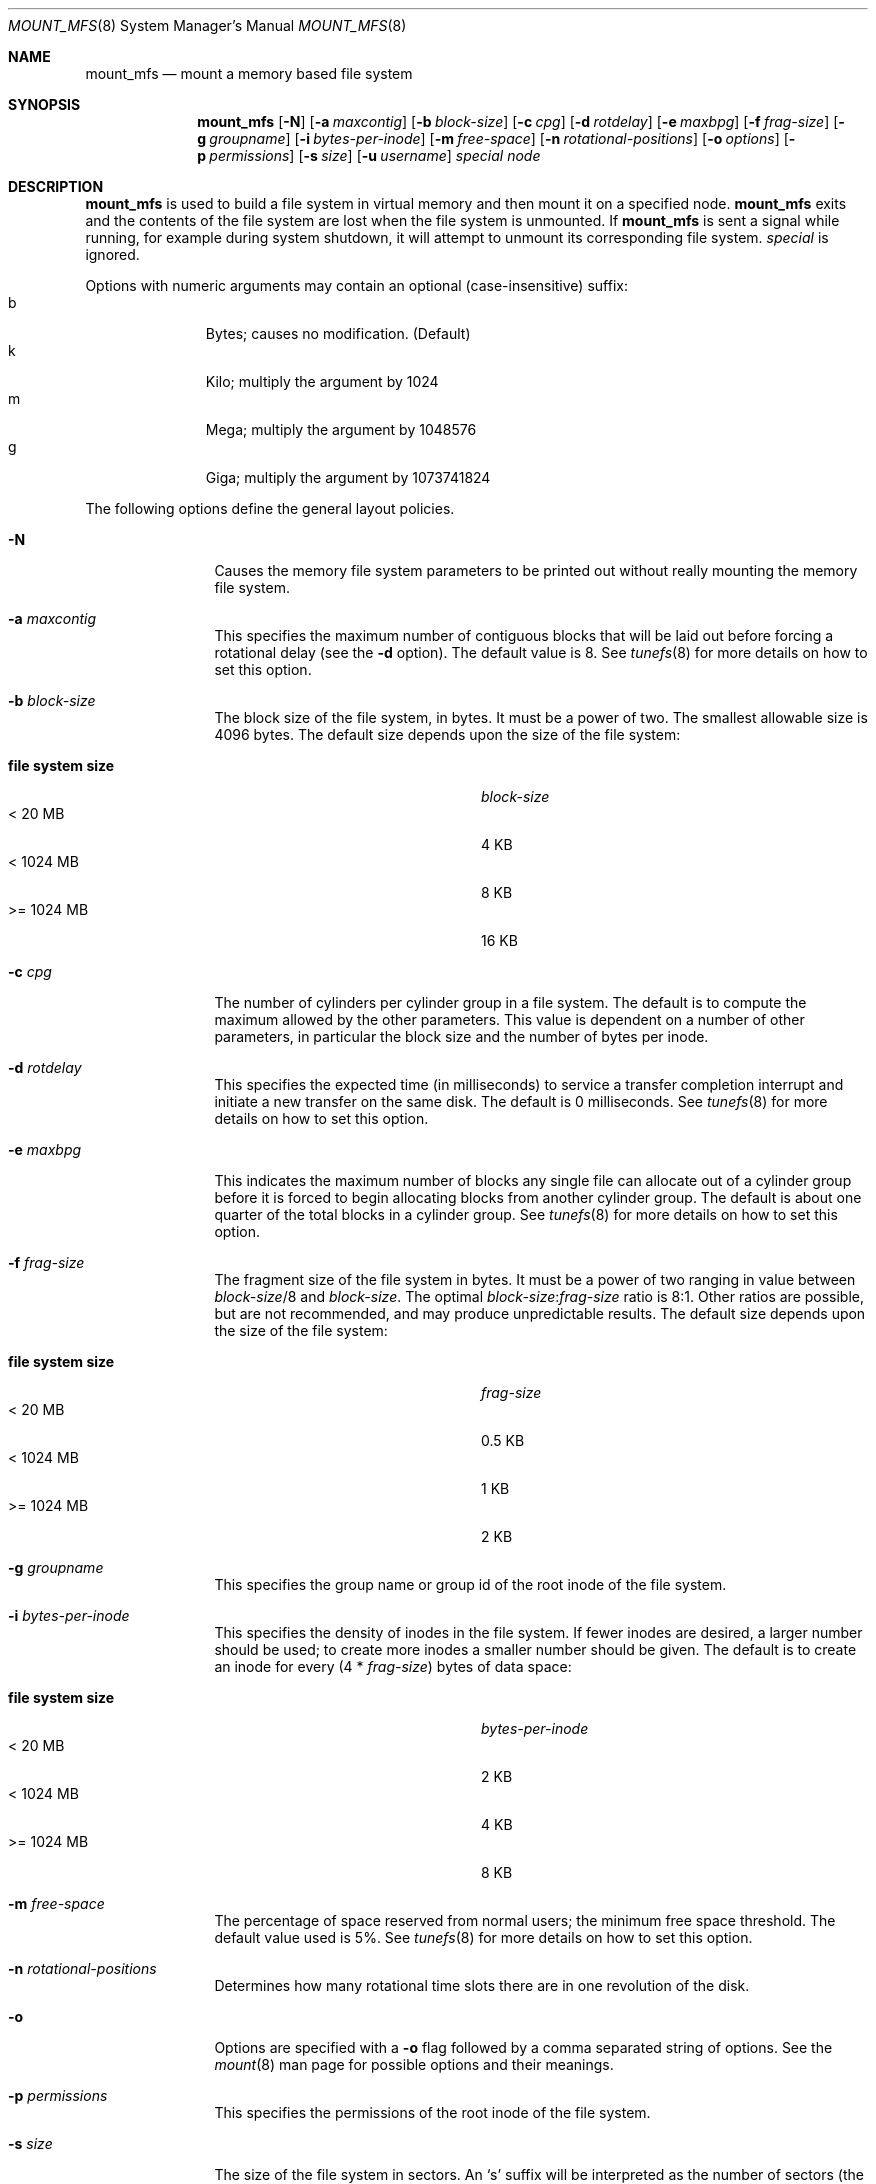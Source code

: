 .\"	$NetBSD: mount_mfs.8,v 1.4 2002/05/21 11:25:38 lukem Exp $
.\"
.\" Copyright (c) 1983, 1987, 1991, 1993, 1994
.\"	The Regents of the University of California.  All rights reserved.
.\"
.\" Redistribution and use in source and binary forms, with or without
.\" modification, are permitted provided that the following conditions
.\" are met:
.\" 1. Redistributions of source code must retain the above copyright
.\"    notice, this list of conditions and the following disclaimer.
.\" 2. Redistributions in binary form must reproduce the above copyright
.\"    notice, this list of conditions and the following disclaimer in the
.\"    documentation and/or other materials provided with the distribution.
.\" 3. All advertising materials mentioning features or use of this software
.\"    must display the following acknowledgement:
.\"	This product includes software developed by the University of
.\"	California, Berkeley and its contributors.
.\" 4. Neither the name of the University nor the names of its contributors
.\"    may be used to endorse or promote products derived from this software
.\"    without specific prior written permission.
.\"
.\" THIS SOFTWARE IS PROVIDED BY THE REGENTS AND CONTRIBUTORS ``AS IS'' AND
.\" ANY EXPRESS OR IMPLIED WARRANTIES, INCLUDING, BUT NOT LIMITED TO, THE
.\" IMPLIED WARRANTIES OF MERCHANTABILITY AND FITNESS FOR A PARTICULAR PURPOSE
.\" ARE DISCLAIMED.  IN NO EVENT SHALL THE REGENTS OR CONTRIBUTORS BE LIABLE
.\" FOR ANY DIRECT, INDIRECT, INCIDENTAL, SPECIAL, EXEMPLARY, OR CONSEQUENTIAL
.\" DAMAGES (INCLUDING, BUT NOT LIMITED TO, PROCUREMENT OF SUBSTITUTE GOODS
.\" OR SERVICES; LOSS OF USE, DATA, OR PROFITS; OR BUSINESS INTERRUPTION)
.\" HOWEVER CAUSED AND ON ANY THEORY OF LIABILITY, WHETHER IN CONTRACT, STRICT
.\" LIABILITY, OR TORT (INCLUDING NEGLIGENCE OR OTHERWISE) ARISING IN ANY WAY
.\" OUT OF THE USE OF THIS SOFTWARE, EVEN IF ADVISED OF THE POSSIBILITY OF
.\" SUCH DAMAGE.
.\"
.\"     @(#)newfs.8	8.6 (Berkeley) 5/3/95
.\"
.Dd May 21, 2002
.Dt MOUNT_MFS 8
.Os
.Sh NAME
.Nm mount_mfs
.Nd mount a memory based file system
.Sh SYNOPSIS
.Nm mount_mfs
.Op Fl N
.Op Fl a Ar maxcontig
.Op Fl b Ar block-size
.Op Fl c Ar cpg
.Op Fl d Ar rotdelay
.Op Fl e Ar maxbpg
.Op Fl f Ar frag-size
.Op Fl g Ar groupname
.Op Fl i Ar bytes-per-inode
.Op Fl m Ar free-space
.Op Fl n Ar rotational-positions
.Op Fl o Ar options
.Op Fl p Ar permissions
.Op Fl s Ar size
.Op Fl u Ar username
.Ar special node
.Sh DESCRIPTION
.Nm
is used to build a file system in virtual memory and then mount it
on a specified node.
.Nm
exits and the contents of the file system are lost
when the file system is unmounted.
If
.Nm
is sent a signal while running,
for example during system shutdown,
it will attempt to unmount its
corresponding file system.
.Ar special
is ignored.
.Pp
Options with numeric arguments may contain an optional (case-insensitive)
suffix:
.Bl -tag -width 3n -offset indent -compact
.It b
Bytes; causes no modification. (Default)
.It k
Kilo; multiply the argument by 1024
.It m
Mega; multiply the argument by 1048576
.It g
Giga; multiply the argument by 1073741824
.El
.Pp
The following options define the general layout policies.
.Bl -tag -width Fl
.It Fl N
Causes the memory file system parameters to be printed out
without really mounting the memory file system.
.It Fl a Ar maxcontig
This specifies the maximum number of contiguous blocks that will be
laid out before forcing a rotational delay (see the
.Fl d
option).
The default value is 8.
See
.Xr tunefs 8
for more details on how to set this option.
.It Fl b Ar block-size
The block size of the file system, in bytes.
It must be a power of two.
The smallest allowable size is 4096 bytes.
The default size depends upon the size of the file system:
.Pp
.Bl -tag -width "file system size" -compact -offset indent
.It Sy "file system size"
.Ar block-size
.It \&\*[Lt] 20 MB
4 KB
.It \&\*[Lt] 1024 MB
8 KB
.It \&\*[Gt]\&= 1024 MB
16 KB
.El
.It Fl c Ar cpg
The number of cylinders per cylinder group in a file system.
The default is to compute the maximum allowed by the other parameters.
This value is dependent on a number of other parameters, in particular
the block size and the number of bytes per inode.
.It Fl d Ar rotdelay
This specifies the expected time (in milliseconds) to service a transfer
completion interrupt and initiate a new transfer on the same disk.
The default is 0 milliseconds.
See
.Xr tunefs 8
for more details on how to set this option.
.ne 1i
.It Fl e Ar maxbpg
This indicates the maximum number of blocks any single file can
allocate out of a cylinder group before it is forced to begin
allocating blocks from another cylinder group.
The default is about one quarter of the total blocks in a cylinder group.
See
.Xr tunefs 8
for more details on how to set this option.
.It Fl f Ar frag-size
The fragment size of the file system in bytes.
It must be a power of two ranging in value between
.Ar block-size Ns /8
and
.Ar block-size .
The optimal
.Ar block-size Ns : Ns Ar frag-size
ratio is 8:1.
Other ratios are possible, but are not recommended,
and may produce unpredictable results.
The default size depends upon the size of the file system:
.Pp
.Bl -tag -width "file system size" -compact -offset indent
.It Sy "file system size"
.Ar frag-size
.It \&\*[Lt] 20 MB
0.5 KB
.It \&\*[Lt] 1024 MB
1 KB
.It \&\*[Gt]\&= 1024 MB
2 KB
.El
.It Fl g Ar groupname
This specifies the group name or group id of the root
inode of the file system.
.It Fl i Ar bytes-per-inode
This specifies the density of inodes in the file system.
If fewer inodes are desired, a larger number should be used;
to create more inodes a smaller number should be given.
The default is to create an inode for every
.Pq 4 * Ar frag-size
bytes of data space:
.Pp
.Bl -tag -width "file system size" -compact -offset indent
.It Sy "file system size"
.Ar bytes-per-inode
.It \&\*[Lt] 20 MB
2 KB
.It \&\*[Lt] 1024 MB
4 KB
.It \&\*[Gt]\&= 1024 MB
8 KB
.El
.It Fl m Ar free-space
The percentage of space reserved from normal users; the minimum free
space threshold.
The default value used is 5%.
See
.Xr tunefs 8
for more details on how to set this option.
.It Fl n Ar rotational-positions
Determines how many rotational time slots there are in
one revolution of the disk.
.It Fl o
Options are specified with a
.Fl o
flag followed by a comma separated string of options.
See the
.Xr mount 8
man page for possible options and their meanings.
.It Fl p Ar permissions
This specifies the permissions of the root
inode of the file system.
.It Fl s Ar size
The size of the file system in sectors.
An
.Sq s
suffix will be interpreted as the number of sectors (the default).
All other suffixes are interpreted as per other numeric arguments,
except that the number is converted into sectors by dividing by the
sector size (as specified by
.Fl S Ar secsize )
after suffix interpretation.
.It Fl u Ar username
This specifies the user name or user id of the root
inode of the file system.
.El
.Sh NOTES
The owner and group ids of the root node of the new file system
are set to the effective uid and gid of the user mounting
the file system.
.Sh EXAMPLES
Mount a 32 MB mfs on /tmp:
.Pp
.Dl mount_mfs -s 32m swap /tmp
.Sh SEE ALSO
.Xr disktab 5 ,
.Xr fs 5 ,
.Xr disklabel 8 ,
.Xr diskpart 8 ,
.Xr dumpfs 8 ,
.\" .Xr format 8 ,
.Xr fsck_ffs 8 ,
.Xr fsirand 8 ,
.Xr mount 8 ,
.Xr newfs 8 ,
.Xr tunefs 8
.Rs
.%A M. McKusick
.%A W. Joy
.%A S. Leffler
.%A R. Fabry
.%T A Fast File System for UNIX ,
.%J ACM Transactions on Computer Systems 2
.%V 3
.%P pp 181-197
.%D August 1984
.%O (reprinted in the BSD System Manager's Manual)
.Re
.Sh HISTORY
The
.Nm
command appeared in
.Bx 4.2 .
